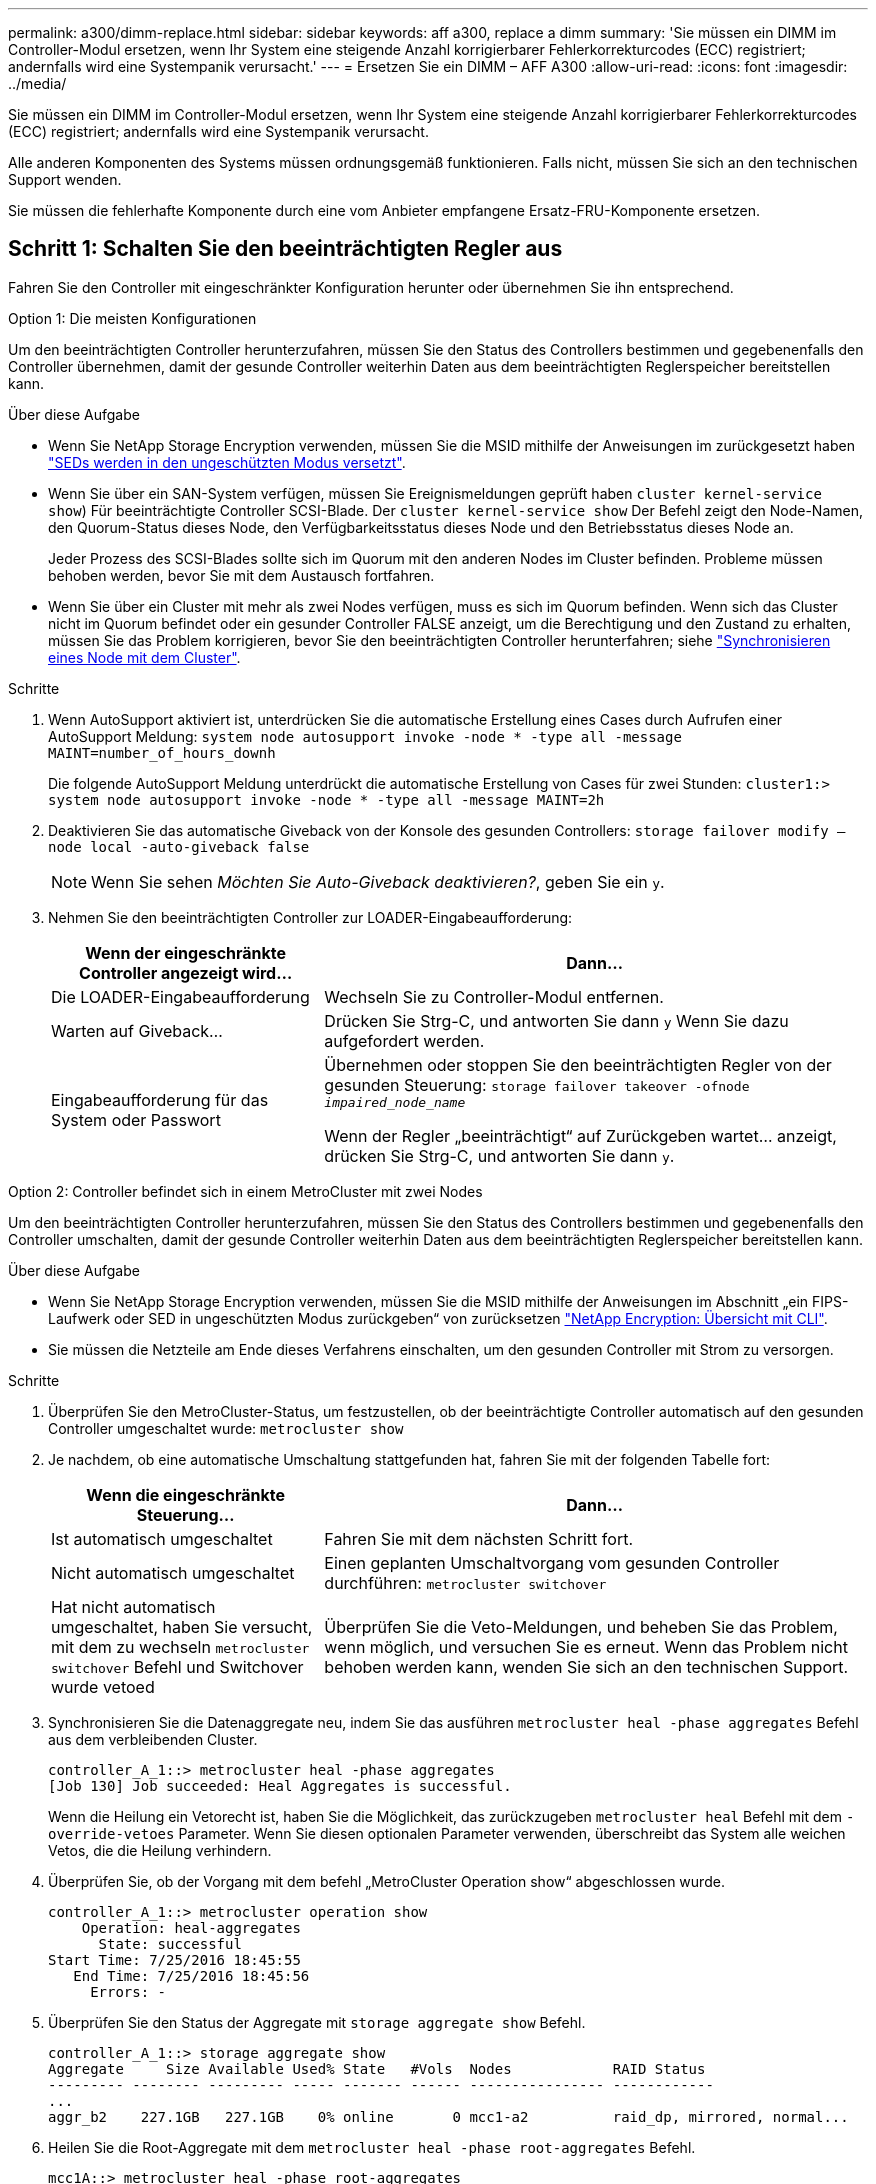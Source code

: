 ---
permalink: a300/dimm-replace.html 
sidebar: sidebar 
keywords: aff a300, replace a dimm 
summary: 'Sie müssen ein DIMM im Controller-Modul ersetzen, wenn Ihr System eine steigende Anzahl korrigierbarer Fehlerkorrekturcodes (ECC) registriert; andernfalls wird eine Systempanik verursacht.' 
---
= Ersetzen Sie ein DIMM – AFF A300
:allow-uri-read: 
:icons: font
:imagesdir: ../media/


[role="lead"]
Sie müssen ein DIMM im Controller-Modul ersetzen, wenn Ihr System eine steigende Anzahl korrigierbarer Fehlerkorrekturcodes (ECC) registriert; andernfalls wird eine Systempanik verursacht.

Alle anderen Komponenten des Systems müssen ordnungsgemäß funktionieren. Falls nicht, müssen Sie sich an den technischen Support wenden.

Sie müssen die fehlerhafte Komponente durch eine vom Anbieter empfangene Ersatz-FRU-Komponente ersetzen.



== Schritt 1: Schalten Sie den beeinträchtigten Regler aus

Fahren Sie den Controller mit eingeschränkter Konfiguration herunter oder übernehmen Sie ihn entsprechend.

[role="tabbed-block"]
====
.Option 1: Die meisten Konfigurationen
--
Um den beeinträchtigten Controller herunterzufahren, müssen Sie den Status des Controllers bestimmen und gegebenenfalls den Controller übernehmen, damit der gesunde Controller weiterhin Daten aus dem beeinträchtigten Reglerspeicher bereitstellen kann.

.Über diese Aufgabe
* Wenn Sie NetApp Storage Encryption verwenden, müssen Sie die MSID mithilfe der Anweisungen im zurückgesetzt haben link:https://docs.netapp.com/us-en/ontap/encryption-at-rest/return-seds-unprotected-mode-task.html["SEDs werden in den ungeschützten Modus versetzt"].
* Wenn Sie über ein SAN-System verfügen, müssen Sie Ereignismeldungen geprüft haben  `cluster kernel-service show`) Für beeinträchtigte Controller SCSI-Blade. Der `cluster kernel-service show` Der Befehl zeigt den Node-Namen, den Quorum-Status dieses Node, den Verfügbarkeitsstatus dieses Node und den Betriebsstatus dieses Node an.
+
Jeder Prozess des SCSI-Blades sollte sich im Quorum mit den anderen Nodes im Cluster befinden. Probleme müssen behoben werden, bevor Sie mit dem Austausch fortfahren.

* Wenn Sie über ein Cluster mit mehr als zwei Nodes verfügen, muss es sich im Quorum befinden. Wenn sich das Cluster nicht im Quorum befindet oder ein gesunder Controller FALSE anzeigt, um die Berechtigung und den Zustand zu erhalten, müssen Sie das Problem korrigieren, bevor Sie den beeinträchtigten Controller herunterfahren; siehe link:https://docs.netapp.com/us-en/ontap/system-admin/synchronize-node-cluster-task.html?q=Quorum["Synchronisieren eines Node mit dem Cluster"^].


.Schritte
. Wenn AutoSupport aktiviert ist, unterdrücken Sie die automatische Erstellung eines Cases durch Aufrufen einer AutoSupport Meldung: `system node autosupport invoke -node * -type all -message MAINT=number_of_hours_downh`
+
Die folgende AutoSupport Meldung unterdrückt die automatische Erstellung von Cases für zwei Stunden: `cluster1:> system node autosupport invoke -node * -type all -message MAINT=2h`

. Deaktivieren Sie das automatische Giveback von der Konsole des gesunden Controllers: `storage failover modify –node local -auto-giveback false`
+

NOTE: Wenn Sie sehen _Möchten Sie Auto-Giveback deaktivieren?_, geben Sie ein `y`.

. Nehmen Sie den beeinträchtigten Controller zur LOADER-Eingabeaufforderung:
+
[cols="1,2"]
|===
| Wenn der eingeschränkte Controller angezeigt wird... | Dann... 


 a| 
Die LOADER-Eingabeaufforderung
 a| 
Wechseln Sie zu Controller-Modul entfernen.



 a| 
Warten auf Giveback...
 a| 
Drücken Sie Strg-C, und antworten Sie dann `y` Wenn Sie dazu aufgefordert werden.



 a| 
Eingabeaufforderung für das System oder Passwort
 a| 
Übernehmen oder stoppen Sie den beeinträchtigten Regler von der gesunden Steuerung: `storage failover takeover -ofnode _impaired_node_name_`

Wenn der Regler „beeinträchtigt“ auf Zurückgeben wartet... anzeigt, drücken Sie Strg-C, und antworten Sie dann `y`.

|===


--
.Option 2: Controller befindet sich in einem MetroCluster mit zwei Nodes
--
Um den beeinträchtigten Controller herunterzufahren, müssen Sie den Status des Controllers bestimmen und gegebenenfalls den Controller umschalten, damit der gesunde Controller weiterhin Daten aus dem beeinträchtigten Reglerspeicher bereitstellen kann.

.Über diese Aufgabe
* Wenn Sie NetApp Storage Encryption verwenden, müssen Sie die MSID mithilfe der Anweisungen im Abschnitt „ein FIPS-Laufwerk oder SED in ungeschützten Modus zurückgeben“ von zurücksetzen link:https://docs.netapp.com/us-en/ontap/encryption-at-rest/return-seds-unprotected-mode-task.html["NetApp Encryption: Übersicht mit CLI"^].
* Sie müssen die Netzteile am Ende dieses Verfahrens einschalten, um den gesunden Controller mit Strom zu versorgen.


.Schritte
. Überprüfen Sie den MetroCluster-Status, um festzustellen, ob der beeinträchtigte Controller automatisch auf den gesunden Controller umgeschaltet wurde: `metrocluster show`
. Je nachdem, ob eine automatische Umschaltung stattgefunden hat, fahren Sie mit der folgenden Tabelle fort:
+
[cols="1,2"]
|===
| Wenn die eingeschränkte Steuerung... | Dann... 


 a| 
Ist automatisch umgeschaltet
 a| 
Fahren Sie mit dem nächsten Schritt fort.



 a| 
Nicht automatisch umgeschaltet
 a| 
Einen geplanten Umschaltvorgang vom gesunden Controller durchführen: `metrocluster switchover`



 a| 
Hat nicht automatisch umgeschaltet, haben Sie versucht, mit dem zu wechseln `metrocluster switchover` Befehl und Switchover wurde vetoed
 a| 
Überprüfen Sie die Veto-Meldungen, und beheben Sie das Problem, wenn möglich, und versuchen Sie es erneut. Wenn das Problem nicht behoben werden kann, wenden Sie sich an den technischen Support.

|===
. Synchronisieren Sie die Datenaggregate neu, indem Sie das ausführen `metrocluster heal -phase aggregates` Befehl aus dem verbleibenden Cluster.
+
[listing]
----
controller_A_1::> metrocluster heal -phase aggregates
[Job 130] Job succeeded: Heal Aggregates is successful.
----
+
Wenn die Heilung ein Vetorecht ist, haben Sie die Möglichkeit, das zurückzugeben `metrocluster heal` Befehl mit dem `-override-vetoes` Parameter. Wenn Sie diesen optionalen Parameter verwenden, überschreibt das System alle weichen Vetos, die die Heilung verhindern.

. Überprüfen Sie, ob der Vorgang mit dem befehl „MetroCluster Operation show“ abgeschlossen wurde.
+
[listing]
----
controller_A_1::> metrocluster operation show
    Operation: heal-aggregates
      State: successful
Start Time: 7/25/2016 18:45:55
   End Time: 7/25/2016 18:45:56
     Errors: -
----
. Überprüfen Sie den Status der Aggregate mit `storage aggregate show` Befehl.
+
[listing]
----
controller_A_1::> storage aggregate show
Aggregate     Size Available Used% State   #Vols  Nodes            RAID Status
--------- -------- --------- ----- ------- ------ ---------------- ------------
...
aggr_b2    227.1GB   227.1GB    0% online       0 mcc1-a2          raid_dp, mirrored, normal...
----
. Heilen Sie die Root-Aggregate mit dem `metrocluster heal -phase root-aggregates` Befehl.
+
[listing]
----
mcc1A::> metrocluster heal -phase root-aggregates
[Job 137] Job succeeded: Heal Root Aggregates is successful
----
+
Wenn die Heilung ein Vetorecht ist, haben Sie die Möglichkeit, das zurückzugeben `metrocluster heal` Befehl mit dem Parameter -override-vetoes. Wenn Sie diesen optionalen Parameter verwenden, überschreibt das System alle weichen Vetos, die die Heilung verhindern.

. Stellen Sie sicher, dass der Heilungsvorgang abgeschlossen ist, indem Sie den verwenden `metrocluster operation show` Befehl auf dem Ziel-Cluster:
+
[listing]
----

mcc1A::> metrocluster operation show
  Operation: heal-root-aggregates
      State: successful
 Start Time: 7/29/2016 20:54:41
   End Time: 7/29/2016 20:54:42
     Errors: -
----
. Trennen Sie am Controller-Modul mit eingeschränkter Betriebsstörung die Netzteile.


--
====


== Schritt 2: Öffnen Sie das Controller-Modul

Um auf Komponenten innerhalb des Controllers zuzugreifen, müssen Sie zuerst das Controller-Modul aus dem System entfernen und dann die Abdeckung am Controller-Modul entfernen.

. Wenn Sie nicht bereits geerdet sind, sollten Sie sich richtig Erden.
. Lösen Sie den Haken- und Schlaufenriemen, mit dem die Kabel am Kabelführungsgerät befestigt sind, und ziehen Sie dann die Systemkabel und SFPs (falls erforderlich) vom Controller-Modul ab, um zu verfolgen, wo die Kabel angeschlossen waren.
+
Lassen Sie die Kabel im Kabelverwaltungs-Gerät so, dass bei der Neuinstallation des Kabelverwaltungsgeräts die Kabel organisiert sind.

. Entfernen Sie die Kabelführungsgeräte von der linken und rechten Seite des Controller-Moduls und stellen Sie sie zur Seite.
+
image::../media/drw_32xx_cbl_mgmt_arm.png[drw 32xx cbl-Management-ARM]

. Lösen Sie die Daumenschraube am Nockengriff am Controller-Modul.
+
image::../media/drw_8020_cam_handle_thumbscrew.png[drw 8020 Nockengriffschraube]

+
|===


 a| 
image:../media/legend_icon_01.png["Legende Nummer 1"]
| Flügelschraube 


 a| 
image:../media/legend_icon_02.png["Legende Nummer 2"]
 a| 
CAM-Griff

|===
. Ziehen Sie den Nockengriff nach unten, und schieben Sie das Controller-Modul aus dem Gehäuse.
+
Stellen Sie sicher, dass Sie die Unterseite des Controller-Moduls unterstützen, während Sie es aus dem Gehäuse schieben.





== Schritt 3: Ersetzen Sie die DIMMs

Um die DIMMs auszutauschen, suchen Sie sie im Controller und befolgen Sie die Schritte in der jeweiligen Reihenfolge.

. Wenn Sie nicht bereits geerdet sind, sollten Sie sich richtig Erden.
. Überprüfen Sie die NVMEM-LED am Controller-Modul.
+
Sie müssen ein sauberes System herunterfahren, bevor Sie Systemkomponenten ersetzen, um nicht geschriebene Daten im nichtflüchtigen Speicher (NVMEM) zu verlieren. Die LED befindet sich auf der Rückseite des Controller-Moduls. Achten Sie auf das folgende Symbol:

+
image::../media/drw_hw_nvram_icon.png[drw-hw-nvram-Symbol]

. Wenn die NVMEM-LED nicht blinkt, befindet sich kein Inhalt in der NVMEM. Sie können die folgenden Schritte überspringen und mit der nächsten Aufgabe bei diesem Verfahren fortfahren.
. Trennen Sie den Akku:
+

NOTE: Die NVMEM-LED blinkt beim Anhalten des Systems und Auslagerung der Inhalte auf den Flash-Speicher. Nach Abschluss der Abscheidungen schaltet sich die LED aus.

+
** Wenn die Stromversorgung ohne eine saubere Abschaltung unterbrochen wird, blinkt die NVMEM-LED bis zum Abschluss des Destages und die LED erlischt.
** Wenn die LED eingeschaltet ist und eingeschaltet ist, werden nicht geschriebene Daten auf NVMEM gespeichert.
+
Dies tritt in der Regel während eines unkontrollierten Herunterfahrens auf, nachdem Data ONTAP erfolgreich gestartet wurde.

+
... Öffnen Sie den CPU-Luftkanal, und suchen Sie den NVMEM-Akku.
+
image::../media/drw_rxl_nvmem_battery.png[drw rxl nvmem-Akku]

+
|===


 a| 
image:../media/legend_icon_01.png["Legende Nummer 1"]
| Registerkarte zur NVMEM-Akkuverriegelung 


 a| 
image:../media/legend_icon_02.png["Legende Nummer 2"]
 a| 
NVMEM-Akku

|===
... Suchen Sie den Batteriestecker, und drücken Sie den Clip auf der Vorderseite des Batteriesteckers, um den Stecker aus der Steckdose zu lösen, und ziehen Sie dann das Akkukabel aus der Steckdose.
... Warten Sie einige Sekunden, und stecken Sie den Akku wieder in die Steckdose.




. Kehren Sie zu Schritt 2 dieses Verfahrens zurück, um die NVMEM-LED erneut zu prüfen.
. Suchen Sie die DIMMs auf dem Controller-Modul.
. Beachten Sie die Ausrichtung des DIMM-Moduls in der Buchse, damit Sie das ErsatzDIMM in die richtige Ausrichtung einsetzen können.
. Werfen Sie das DIMM aus dem Steckplatz, indem Sie die beiden DIMM-Auswerferlaschen auf beiden Seiten des DIMM langsam auseinander drücken und dann das DIMM aus dem Steckplatz schieben.
+

NOTE: Halten Sie das DIMM vorsichtig an den Rändern, um Druck auf die Komponenten auf der DIMM-Leiterplatte zu vermeiden.

+
Die Anzahl und Anordnung der System-DIMMs hängt vom Modell Ihres Systems ab.

+
Die folgende Abbildung zeigt die Position der System-DIMMs:

+
image::../media/drw_rxl_dimms.png[drw rxl dimms]

. Entfernen Sie das Ersatz-DIMM aus dem antistatischen Versandbeutel, halten Sie das DIMM an den Ecken und richten Sie es am Steckplatz aus.
+
Die Kerbe zwischen den Stiften am DIMM sollte mit der Lasche im Sockel aufliegen.

. Vergewissern Sie sich, dass sich die DIMM-Auswerferlaschen am Anschluss in der geöffneten Position befinden und setzen Sie das DIMM-Auswerfer anschließend in den Steckplatz ein.
+
Das DIMM passt eng in den Steckplatz, sollte aber leicht einpassen. Falls nicht, richten Sie das DIMM-Modul mit dem Steckplatz aus und setzen Sie es wieder ein.

+

NOTE: Prüfen Sie das DIMM visuell, um sicherzustellen, dass es gleichmäßig ausgerichtet und vollständig in den Steckplatz eingesetzt ist.

. Drücken Sie vorsichtig, aber fest auf die Oberseite des DIMM, bis die Auswurfklammern über den Kerben an den Enden des DIMM einrasten.
. Suchen Sie den NVMEM-Batteriestecker, und drücken Sie dann den Clip auf der Vorderseite des Batteriesteckers, um ihn in den Sockel zu stecken.
+
Vergewissern Sie sich, dass der Stecker am Controller-Modul abhält.

. Schließen Sie die Abdeckung des Controller-Moduls.




== Schritt 4: Installieren Sie den Controller neu

Nachdem Sie eine Komponente innerhalb des Controller-Moduls ausgetauscht haben, müssen Sie das Controller-Modul wieder im System-Chassis installieren.

. Wenn Sie nicht bereits geerdet sind, sollten Sie sich richtig Erden.
. Richten Sie das Ende des Controller-Moduls an der Öffnung im Gehäuse aus, und drücken Sie dann vorsichtig das Controller-Modul zur Hälfte in das System.
+

NOTE: Setzen Sie das Controller-Modul erst dann vollständig in das Chassis ein, wenn Sie dazu aufgefordert werden.

. Das System nach Bedarf neu einsetzen.
+
Wenn Sie die Medienkonverter (QSFPs oder SFPs) entfernt haben, sollten Sie diese erneut installieren, wenn Sie Glasfaserkabel verwenden.

. Führen Sie die Neuinstallation des Controller-Moduls durch:
+
Das Controller-Modul beginnt zu booten, sobald es vollständig im Gehäuse sitzt.

+
.. Schieben Sie das Steuermodul fest in die offene Position, bis es auf die Mittelebene trifft und vollständig sitzt, und schließen Sie dann den Nockengriff in die verriegelte Position.
+

NOTE: Beim Einschieben des Controller-Moduls in das Gehäuse keine übermäßige Kraft verwenden, um Schäden an den Anschlüssen zu vermeiden.

.. Ziehen Sie die Flügelschraube am Nockengriff auf der Rückseite des Controller-Moduls fest.
.. Wenn Sie dies noch nicht getan haben, installieren Sie das Kabelverwaltungsgerät neu.
.. Verbinden Sie die Kabel mit dem Haken- und Schlaufenband mit dem Kabelmanagement-Gerät.






== Schritt 5: (Nur MetroCluster mit zwei Nodes): Wechseln Sie die Aggregate zurück

Nachdem Sie in einer MetroCluster Konfiguration mit zwei Nodes den FRU-Austausch abgeschlossen haben, können Sie den MetroCluster SwitchBack-Vorgang durchführen. Damit wird die Konfiguration in ihren normalen Betriebszustand zurückversetzt, wobei die Synchronisations-Storage Virtual Machines (SVMs) auf dem ehemals beeinträchtigten Standort jetzt aktiv sind und Daten aus den lokalen Festplattenpools bereitstellen.

Dieser Task gilt nur für MetroCluster-Konfigurationen mit zwei Nodes.

.Schritte
. Vergewissern Sie sich, dass sich alle Nodes im befinden `enabled` Bundesland: `metrocluster node show`
+
[listing]
----
cluster_B::>  metrocluster node show

DR                           Configuration  DR
Group Cluster Node           State          Mirroring Mode
----- ------- -------------- -------------- --------- --------------------
1     cluster_A
              controller_A_1 configured     enabled   heal roots completed
      cluster_B
              controller_B_1 configured     enabled   waiting for switchback recovery
2 entries were displayed.
----
. Überprüfen Sie, ob die Neusynchronisierung auf allen SVMs abgeschlossen ist: `metrocluster vserver show`
. Überprüfen Sie, ob die automatischen LIF-Migrationen durch die heilenden Vorgänge erfolgreich abgeschlossen wurden: `metrocluster check lif show`
. Führen Sie den Wechsel zurück mit dem aus `metrocluster switchback` Befehl von einem beliebigen Node im verbleibenden Cluster
. Stellen Sie sicher, dass der Umkehrvorgang abgeschlossen ist: `metrocluster show`
+
Der Vorgang zum zurückwechseln wird weiterhin ausgeführt, wenn sich ein Cluster im befindet `waiting-for-switchback` Bundesland:

+
[listing]
----
cluster_B::> metrocluster show
Cluster              Configuration State    Mode
--------------------	------------------- 	---------
 Local: cluster_B configured       	switchover
Remote: cluster_A configured       	waiting-for-switchback
----
+
Der Vorgang zum zurückwechseln ist abgeschlossen, wenn sich die Cluster im befinden `normal` Bundesland:

+
[listing]
----
cluster_B::> metrocluster show
Cluster              Configuration State    Mode
--------------------	------------------- 	---------
 Local: cluster_B configured      		normal
Remote: cluster_A configured      		normal
----
+
Wenn ein Wechsel eine lange Zeit in Anspruch nimmt, können Sie den Status der in-progress-Basispläne über die überprüfen `metrocluster config-replication resync-status show` Befehl.

. Wiederherstellung beliebiger SnapMirror oder SnapVault Konfigurationen




== Schritt 6: Senden Sie das fehlgeschlagene Teil an NetApp zurück

Senden Sie das fehlerhafte Teil wie in den dem Kit beiliegenden RMA-Anweisungen beschrieben an NetApp zurück. Siehe https://mysupport.netapp.com/site/info/rma["Teilerückgabe  Austausch"] Seite für weitere Informationen.
